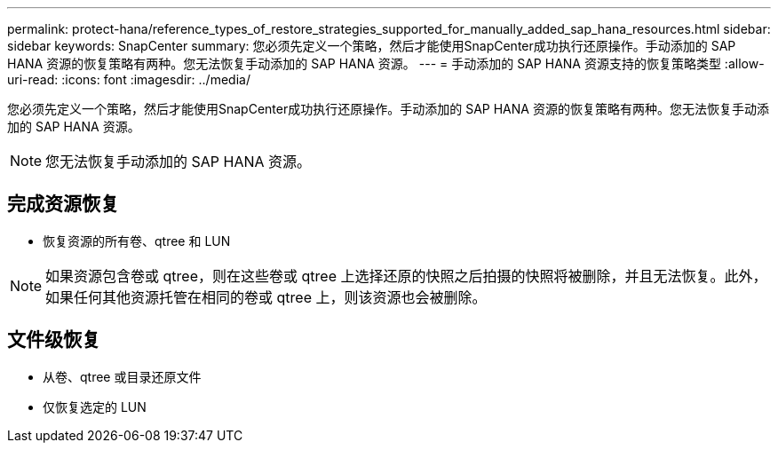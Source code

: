 ---
permalink: protect-hana/reference_types_of_restore_strategies_supported_for_manually_added_sap_hana_resources.html 
sidebar: sidebar 
keywords: SnapCenter 
summary: 您必须先定义一个策略，然后才能使用SnapCenter成功执行还原操作。手动添加的 SAP HANA 资源的恢复策略有两种。您无法恢复手动添加的 SAP HANA 资源。 
---
= 手动添加的 SAP HANA 资源支持的恢复策略类型
:allow-uri-read: 
:icons: font
:imagesdir: ../media/


[role="lead"]
您必须先定义一个策略，然后才能使用SnapCenter成功执行还原操作。手动添加的 SAP HANA 资源的恢复策略有两种。您无法恢复手动添加的 SAP HANA 资源。


NOTE: 您无法恢复手动添加的 SAP HANA 资源。



== 完成资源恢复

* 恢复资源的所有卷、qtree 和 LUN



NOTE: 如果资源包含卷或 qtree，则在这些卷或 qtree 上选择还原的快照之后拍摄的快照将被删除，并且无法恢复。此外，如果任何其他资源托管在相同的卷或 qtree 上，则该资源也会被删除。



== 文件级恢复

* 从卷、qtree 或目录还原文件
* 仅恢复选定的 LUN

